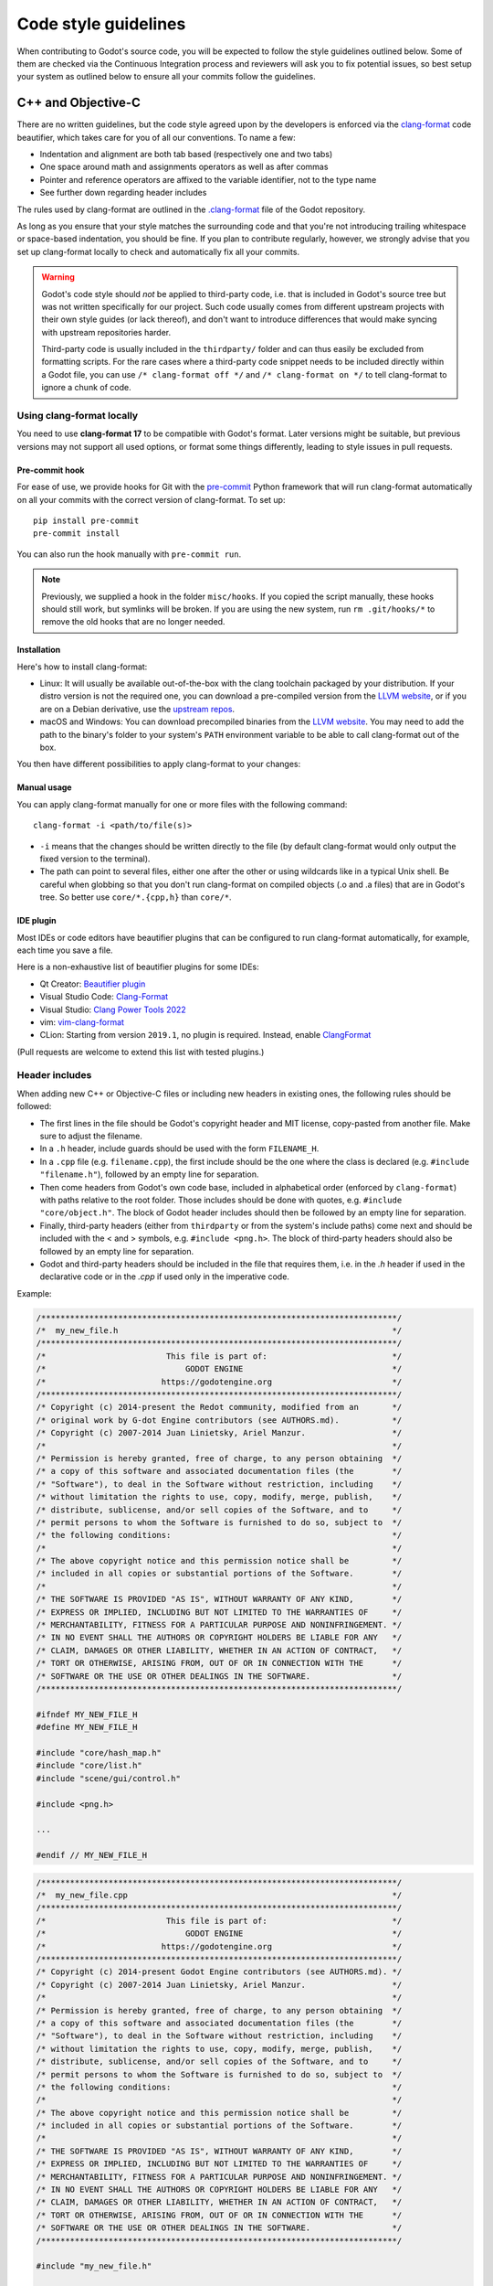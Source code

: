 .. _doc_code_style_guidelines:

Code style guidelines
=====================

.. highlight:: shell

When contributing to Godot's source code, you will be expected to follow the
style guidelines outlined below. Some of them are checked via the Continuous
Integration process and reviewers will ask you to fix potential issues, so
best setup your system as outlined below to ensure all your commits follow the
guidelines.

C++ and Objective-C
-------------------

There are no written guidelines, but the code style agreed upon by the
developers is enforced via the `clang-format <https://clang.llvm.org/docs/ClangFormat.html>`__
code beautifier, which takes care for you of all our conventions.
To name a few:

- Indentation and alignment are both tab based (respectively one and two tabs)
- One space around math and assignments operators as well as after commas
- Pointer and reference operators are affixed to the variable identifier, not
  to the type name
- See further down regarding header includes

The rules used by clang-format are outlined in the
`.clang-format <https://github.com/godotengine/godot/blob/master/.clang-format>`__
file of the Godot repository.

As long as you ensure that your style matches the surrounding code and that you're
not introducing trailing whitespace or space-based indentation, you should be
fine. If you plan to contribute regularly, however, we strongly advise that you
set up clang-format locally to check and automatically fix all your commits.

.. warning:: Godot's code style should *not* be applied to third-party code,
             i.e. that is included in Godot's source tree but was not written
             specifically for our project. Such code usually comes from
             different upstream projects with their own style guides (or lack
             thereof), and don't want to introduce differences that would make
             syncing with upstream repositories harder.

             Third-party code is usually included in the ``thirdparty/`` folder
             and can thus easily be excluded from formatting scripts. For the
             rare cases where a third-party code snippet needs to be included
             directly within a Godot file, you can use
             ``/* clang-format off */`` and ``/* clang-format on */`` to tell
             clang-format to ignore a chunk of code.

.. seealso::

    These guidelines only cover code formatting. See :ref:`doc_cpp_usage_guidelines`
    for a list of language features that are permitted in pull requests.


Using clang-format locally
~~~~~~~~~~~~~~~~~~~~~~~~~~

You need to use **clang-format 17** to be compatible with Godot's format. Later versions might
be suitable, but previous versions may not support all used options, or format
some things differently, leading to style issues in pull requests.

.. _doc_code_style_guidelines_pre_commit_hook:

Pre-commit hook
^^^^^^^^^^^^^^^

For ease of use, we provide hooks for Git with the `pre-commit <https://pre-commit.com/>`__
Python framework that will run clang-format automatically on all your commits with the 
correct version of clang-format.
To set up:

::

  pip install pre-commit
  pre-commit install


You can also run the hook manually with ``pre-commit run``.

.. note:: 

    Previously, we supplied a hook in the folder ``misc/hooks``. If you copied the
    script manually, these hooks should still work, but symlinks will be broken.
    If you are using the new system, run ``rm .git/hooks/*`` to remove the old hooks
    that are no longer needed.


Installation
^^^^^^^^^^^^

Here's how to install clang-format:

- Linux: It will usually be available out-of-the-box with the clang toolchain
  packaged by your distribution. If your distro version is not the required one,
  you can download a pre-compiled version from the
  `LLVM website <https://releases.llvm.org/download.html>`__, or if you are on
  a Debian derivative, use the `upstream repos <https://apt.llvm.org/>`__.
- macOS and Windows: You can download precompiled binaries from the
  `LLVM website <https://releases.llvm.org/download.html>`__. You may need to add
  the path to the binary's folder to your system's ``PATH`` environment
  variable to be able to call clang-format out of the box.

You then have different possibilities to apply clang-format to your changes:

Manual usage
^^^^^^^^^^^^

You can apply clang-format manually for one or more files with the following
command:

::

    clang-format -i <path/to/file(s)>

- ``-i`` means that the changes should be written directly to the file (by
  default clang-format would only output the fixed version to the terminal).
- The path can point to several files, either one after the other or using
  wildcards like in a typical Unix shell. Be careful when globbing so that
  you don't run clang-format on compiled objects (.o and .a files) that are
  in Godot's tree. So better use ``core/*.{cpp,h}`` than ``core/*``.


IDE plugin
^^^^^^^^^^

Most IDEs or code editors have beautifier plugins that can be configured to run
clang-format automatically, for example, each time you save a file.

Here is a non-exhaustive list of beautifier plugins for some IDEs:

- Qt Creator: `Beautifier plugin <https://doc.qt.io/qtcreator/creator-beautifier.html>`__
- Visual Studio Code: `Clang-Format <https://marketplace.visualstudio.com/items?itemName=xaver.clang-format>`__
- Visual Studio: `Clang Power Tools 2022 <https://marketplace.visualstudio.com/items?itemName=caphyon.ClangPowerTools2022>`__
- vim: `vim-clang-format <https://github.com/rhysd/vim-clang-format>`__
- CLion: Starting from version ``2019.1``, no plugin is required. Instead, enable
  `ClangFormat <https://www.jetbrains.com/help/clion/clangformat-as-alternative-formatter.html#clion-support>`__

(Pull requests are welcome to extend this list with tested plugins.)

.. _doc_code_style_guidelines_header_includes:

Header includes
~~~~~~~~~~~~~~~

When adding new C++ or Objective-C files or including new headers in existing
ones, the following rules should be followed:

- The first lines in the file should be Godot's copyright header and MIT
  license, copy-pasted from another file. Make sure to adjust the filename.
- In a ``.h`` header, include guards should be used with the form
  ``FILENAME_H``.

- In a ``.cpp`` file (e.g. ``filename.cpp``), the first include should be the
  one where the class is declared (e.g. ``#include "filename.h"``), followed by
  an empty line for separation.
- Then come headers from Godot's own code base, included in alphabetical order
  (enforced by ``clang-format``) with paths relative to the root folder. Those
  includes should be done with quotes, e.g. ``#include "core/object.h"``. The
  block of Godot header includes should then be followed by an empty line for
  separation.
- Finally, third-party headers (either from ``thirdparty`` or from the system's
  include paths) come next and should be included with the < and > symbols, e.g.
  ``#include <png.h>``. The block of third-party headers should also be followed
  by an empty line for separation.
- Godot and third-party headers should be included in the file that requires
  them, i.e. in the `.h` header if used in the declarative code or in the `.cpp`
  if used only in the imperative code.

Example:

.. code-block:: cpp

    /**************************************************************************/
    /*  my_new_file.h                                                         */
    /**************************************************************************/
    /*                         This file is part of:                          */
    /*                             GODOT ENGINE                               */
    /*                        https://godotengine.org                         */
    /**************************************************************************/
    /* Copyright (c) 2014-present the Redot community, modified from an       */
    /* original work by G-dot Engine contributors (see AUTHORS.md).           */
    /* Copyright (c) 2007-2014 Juan Linietsky, Ariel Manzur.                  */
    /*                                                                        */
    /* Permission is hereby granted, free of charge, to any person obtaining  */
    /* a copy of this software and associated documentation files (the        */
    /* "Software"), to deal in the Software without restriction, including    */
    /* without limitation the rights to use, copy, modify, merge, publish,    */
    /* distribute, sublicense, and/or sell copies of the Software, and to     */
    /* permit persons to whom the Software is furnished to do so, subject to  */
    /* the following conditions:                                              */
    /*                                                                        */
    /* The above copyright notice and this permission notice shall be         */
    /* included in all copies or substantial portions of the Software.        */
    /*                                                                        */
    /* THE SOFTWARE IS PROVIDED "AS IS", WITHOUT WARRANTY OF ANY KIND,        */
    /* EXPRESS OR IMPLIED, INCLUDING BUT NOT LIMITED TO THE WARRANTIES OF     */
    /* MERCHANTABILITY, FITNESS FOR A PARTICULAR PURPOSE AND NONINFRINGEMENT. */
    /* IN NO EVENT SHALL THE AUTHORS OR COPYRIGHT HOLDERS BE LIABLE FOR ANY   */
    /* CLAIM, DAMAGES OR OTHER LIABILITY, WHETHER IN AN ACTION OF CONTRACT,   */
    /* TORT OR OTHERWISE, ARISING FROM, OUT OF OR IN CONNECTION WITH THE      */
    /* SOFTWARE OR THE USE OR OTHER DEALINGS IN THE SOFTWARE.                 */
    /**************************************************************************/

    #ifndef MY_NEW_FILE_H
    #define MY_NEW_FILE_H

    #include "core/hash_map.h"
    #include "core/list.h"
    #include "scene/gui/control.h"

    #include <png.h>

    ...

    #endif // MY_NEW_FILE_H

.. code-block:: cpp

    /**************************************************************************/
    /*  my_new_file.cpp                                                       */
    /**************************************************************************/
    /*                         This file is part of:                          */
    /*                             GODOT ENGINE                               */
    /*                        https://godotengine.org                         */
    /**************************************************************************/
    /* Copyright (c) 2014-present Godot Engine contributors (see AUTHORS.md). */
    /* Copyright (c) 2007-2014 Juan Linietsky, Ariel Manzur.                  */
    /*                                                                        */
    /* Permission is hereby granted, free of charge, to any person obtaining  */
    /* a copy of this software and associated documentation files (the        */
    /* "Software"), to deal in the Software without restriction, including    */
    /* without limitation the rights to use, copy, modify, merge, publish,    */
    /* distribute, sublicense, and/or sell copies of the Software, and to     */
    /* permit persons to whom the Software is furnished to do so, subject to  */
    /* the following conditions:                                              */
    /*                                                                        */
    /* The above copyright notice and this permission notice shall be         */
    /* included in all copies or substantial portions of the Software.        */
    /*                                                                        */
    /* THE SOFTWARE IS PROVIDED "AS IS", WITHOUT WARRANTY OF ANY KIND,        */
    /* EXPRESS OR IMPLIED, INCLUDING BUT NOT LIMITED TO THE WARRANTIES OF     */
    /* MERCHANTABILITY, FITNESS FOR A PARTICULAR PURPOSE AND NONINFRINGEMENT. */
    /* IN NO EVENT SHALL THE AUTHORS OR COPYRIGHT HOLDERS BE LIABLE FOR ANY   */
    /* CLAIM, DAMAGES OR OTHER LIABILITY, WHETHER IN AN ACTION OF CONTRACT,   */
    /* TORT OR OTHERWISE, ARISING FROM, OUT OF OR IN CONNECTION WITH THE      */
    /* SOFTWARE OR THE USE OR OTHER DEALINGS IN THE SOFTWARE.                 */
    /**************************************************************************/

    #include "my_new_file.h"

    #include "core/math/math_funcs.h"
    #include "scene/gui/line_edit.h"

    #include <zlib.h>
    #include <zstd.h>

Java
----

Godot's Java code (mostly in ``platform/android``) is also enforced via
``clang-format``, so see the instructions above to set it up. Keep in mind that
this style guide only applies to code written and maintained by Godot, not
third-party code such as the ``java/src/com/google`` subfolder.

Python
------

Godot's SCons buildsystem is written in Python, and various scripts included
in the source tree are also using Python.

For those, we use the `Ruff linter and code formatter <https://docs.astral.sh/ruff/>`__.

Using ruff locally
~~~~~~~~~~~~~~~~~~~

First of all, you will need to install Ruff. Ruff requires Python 3.7+ to run.

Installation
^^^^^^^^^^^^

Here's how to install ruff:

::

    pip3 install ruff --user


You then have different possibilities to apply ruff to your changes:

Manual usage
^^^^^^^^^^^^

You can apply ``ruff`` manually to one or more files with the following
command:

::

    ruff -l 120 <path/to/file(s)>

- ``-l 120`` means that the allowed number of characters per line is 120.
  This number was agreed upon by the developers.
- The path can point to several files, either one after the other or using
  wildcards like in a typical Unix shell.


Pre-commit hook
~~~~~~~~~~~~~~~

For ease of use, we provide hooks for Git with the `pre-commit <https://pre-commit.com/>`__
Python framework that will run ``ruff`` automatically on all your commits with the
correct version of ``ruff``.
To set up:

::

  pip install pre-commit
  pre-commit install


You can also run the hook manually with ``pre-commit run``.

.. note::

    Previously, we supplied a hook in the folder ``misc/hooks``. If you copied the
    script manually, these hooks should still work, but symlinks will be broken.
    If you are using the new system, run ``rm .git/hooks/*`` to remove the old hooks
    that are no longer needed.


Editor integration
^^^^^^^^^^^^^^^^^^

Many IDEs or code editors have beautifier plugins that can be configured to run
ruff automatically, for example, each time you save a file. For details, you can
check `Ruff Integrations <https://docs.astral.sh/ruff/integrations/>`__.

Comment style guide
-------------------

This comment style guide applies to all programming languages used within
Godot's codebase.

- Begin comments with a space character to distinguish them from disabled code.
- Use sentence case for comments. Begin comments with an uppercase character and
  always end them with a period.
- Reference variable/function names and values using backticks.
- Wrap comments to ~100 characters.
- You can use ``TODO:``, ``FIXME:``, ``NOTE:``, or ``HACK:`` as admonitions
  when needed.

**Example:**

.. code-block:: cpp

    // Compute the first 10,000 decimals of Pi.
    // FIXME: Don't crash when computing the 1,337th decimal due to `increment`
    //        being negative.

Don't repeat what the code says in a comment. Explain the *why* rather than *how*.

**Bad:**

.. code-block:: cpp

    // Draw loading screen.
    draw_load_screen();

You can use Javadoc-style comments above function or macro definitions. It's
recommended to use Javadoc-style comments *only* for methods which are not
exposed to scripting. This is because exposed methods should be documented in
the :ref:`class reference XML <doc_updating_the_class_reference>`
instead.

**Example:**

.. code-block:: cpp

    /**
     * Returns the number of nodes in the universe.
     * This can potentially be a very large number, hence the 64-bit return type.
     */
    uint64_t Universe::get_node_count() {
        // ...
    }

For member variables, don't use Javadoc-style comments but use single-line comments instead:

.. code-block:: cpp

    class Universe {
        // The cached number of nodes in the universe.
        // This value may not always be up-to-date with the current number of nodes
        // in the universe.
        uint64_t node_count_cached = 0;
    };
